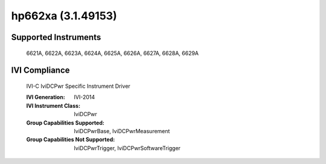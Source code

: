 hp662xa (3.1.49153)
+++++++++++++++++++


Supported Instruments
---------------------

    6621A,
    6622A,
    6623A,
    6624A,
    6625A,
    6626A,
    6627A,
    6628A,
    6629A

IVI Compliance
--------------

    IVI-C IviDCPwr Specific Instrument Driver

    :IVI Generation: IVI-2014
    :IVI Instrument Class: IviDCPwr
    :Group Capabilities Supported: IviDCPwrBase, IviDCPwrMeasurement
    :Group Capabilities Not Supported: IviDCPwrTrigger, IviDCPwrSoftwareTrigger
